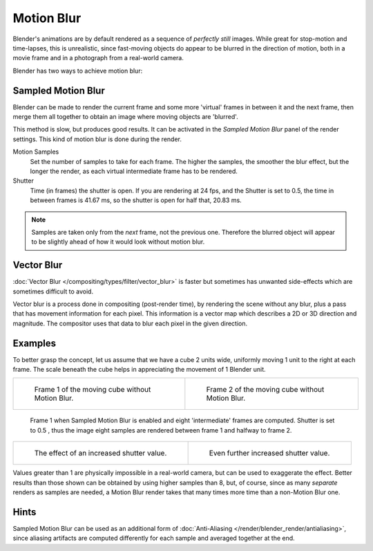 
***********
Motion Blur
***********

Blender's animations are by default rendered as a sequence of *perfectly still* images.
While great for stop-motion and time-lapses, this is unrealistic, since fast-moving
objects do appear to be blurred in the direction of motion,
both in a movie frame and in a photograph from a real-world camera.

Blender has two ways to achieve motion blur:


Sampled Motion Blur
===================

Blender can be made to render the current frame and some more 'virtual' frames in between it and the next frame,
then merge them all together to obtain an image where moving objects are 'blurred'.

This method is slow, but produces good results.
It can be activated in the *Sampled Motion Blur* panel of the render settings.
This kind of motion blur is done during the render.

Motion Samples
   Set the number of samples to take for each frame.
   The higher the samples, the smoother the blur effect,
   but the longer the render, as each virtual intermediate frame has to be rendered.
Shutter
   Time (in frames) the shutter is open.
   If you are rendering at 24 fps, and the Shutter is set to 0.5,
   the time in between frames is 41.67 ms, so the
   shutter is open for half that, 20.83 ms.

.. note::

   Samples are taken only from the *next* frame, not the previous one.
   Therefore the blurred object will appear to be slightly ahead of how it would look without motion blur.


Vector Blur
===========

:doc:`Vector Blur </compositing/types/filter/vector_blur>`
is faster but sometimes has unwanted side-effects which are sometimes difficult to avoid.

Vector blur is a process done in compositing (post-render time), by rendering the
scene without any blur, plus a pass that has movement information for each pixel.
This information is a vector map which describes a 2D or 3D direction and magnitude.
The compositor uses that data to blur each pixel in the given direction.

Examples
========

To better grasp the concept, let us assume that we have a cube 2 units wide,
uniformly moving 1 unit to the right at each frame.
The scale beneath the cube helps in appreciating the movement of 1 Blender unit.


.. list-table::

   * - .. figure:: /images/render-mblur02.png
          :width: 320px

          Frame 1 of the moving cube without Motion Blur.

     - .. figure:: /images/render-mblur03.png
          :width: 320px

          Frame 2 of the moving cube without Motion Blur.

.. figure:: /images/render-mblur04.png
   :width: 320px

   Frame 1 when Sampled Motion Blur is enabled and eight 'intermediate' frames are computed.
   Shutter is set to 0.5 , thus the image eight samples are rendered between frame 1 and halfway to frame 2.


.. list-table::

   * - .. figure:: /images/render-mblur05.png
          :width: 320px

          The effect of an increased shutter value.

     - .. figure:: /images/render-mblur06.png
          :width: 320px

          Even further increased shutter value.

Values greater than 1 are physically impossible in a real-world camera, but can be used to exaggerate the effect.
Better results than those shown can be obtained by using higher samples than 8,
but, of course, since as many *separate* renders as samples are needed,
a Motion Blur render takes that many times more time than a non-Motion Blur one.


Hints
=====

Sampled Motion Blur can be used as an additional form of :doc:`Anti-Aliasing </render/blender_render/antialiasing>`,
since aliasing artifacts are computed differently for each sample and averaged together at the end.
